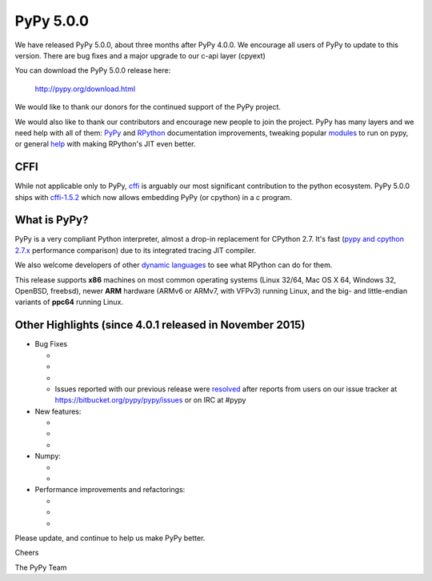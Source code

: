 ==========
PyPy 5.0.0
==========

We have released PyPy 5.0.0, about three months after PyPy 4.0.0. 
We encourage all users of PyPy to update to this version. There are 
bug fixes and a major upgrade to our c-api layer (cpyext)

You can download the PyPy 5.0.0 release here:

    http://pypy.org/download.html

We would like to thank our donors for the continued support of the PyPy
project.

We would also like to thank our contributors and 
encourage new people to join the project. PyPy has many
layers and we need help with all of them: `PyPy`_ and `RPython`_ documentation
improvements, tweaking popular `modules`_ to run on pypy, or general `help`_ 
with making RPython's JIT even better. 

CFFI
====

While not applicable only to PyPy, `cffi`_ is arguably our most significant
contribution to the python ecosystem. PyPy 5.0.0 ships with 
`cffi-1.5.2`_ which now allows embedding PyPy (or cpython) in a c program.

.. _`PyPy`: http://doc.pypy.org 
.. _`RPython`: https://rpython.readthedocs.org
.. _`cffi`: https://cffi.readthedocs.org
.. _`cffi-1.5.2`: http://cffi.readthedocs.org/en/latest/whatsnew.html#v1-5-2
.. _`modules`: http://doc.pypy.org/en/latest/project-ideas.html#make-more-python-modules-pypy-friendly
.. _`help`: http://doc.pypy.org/en/latest/project-ideas.html
.. _`numpy`: https://bitbucket.org/pypy/numpy

What is PyPy?
=============

PyPy is a very compliant Python interpreter, almost a drop-in replacement for
CPython 2.7. It's fast (`pypy and cpython 2.7.x`_ performance comparison)
due to its integrated tracing JIT compiler.

We also welcome developers of other
`dynamic languages`_ to see what RPython can do for them.

This release supports **x86** machines on most common operating systems
(Linux 32/64, Mac OS X 64, Windows 32, OpenBSD, freebsd),
newer **ARM** hardware (ARMv6 or ARMv7, with VFPv3) running Linux, and the
big- and little-endian variants of **ppc64** running Linux.

.. _`pypy and cpython 2.7.x`: http://speed.pypy.org
.. _`dynamic languages`: http://pypyjs.org

Other Highlights (since 4.0.1 released in November 2015)
=======================================================

* Bug Fixes

  * 

  * 

  * 

  * Issues reported with our previous release were resolved_ after reports from users on
    our issue tracker at https://bitbucket.org/pypy/pypy/issues or on IRC at
    #pypy

* New features:

  * 

  * 

  * 

* Numpy:

  * 

  * 


* Performance improvements and refactorings:

  * 

  * 

  * 

.. _resolved: http://doc.pypy.org/en/latest/whatsnew-5.0.0.html

Please update, and continue to help us make PyPy better.

Cheers

The PyPy Team

